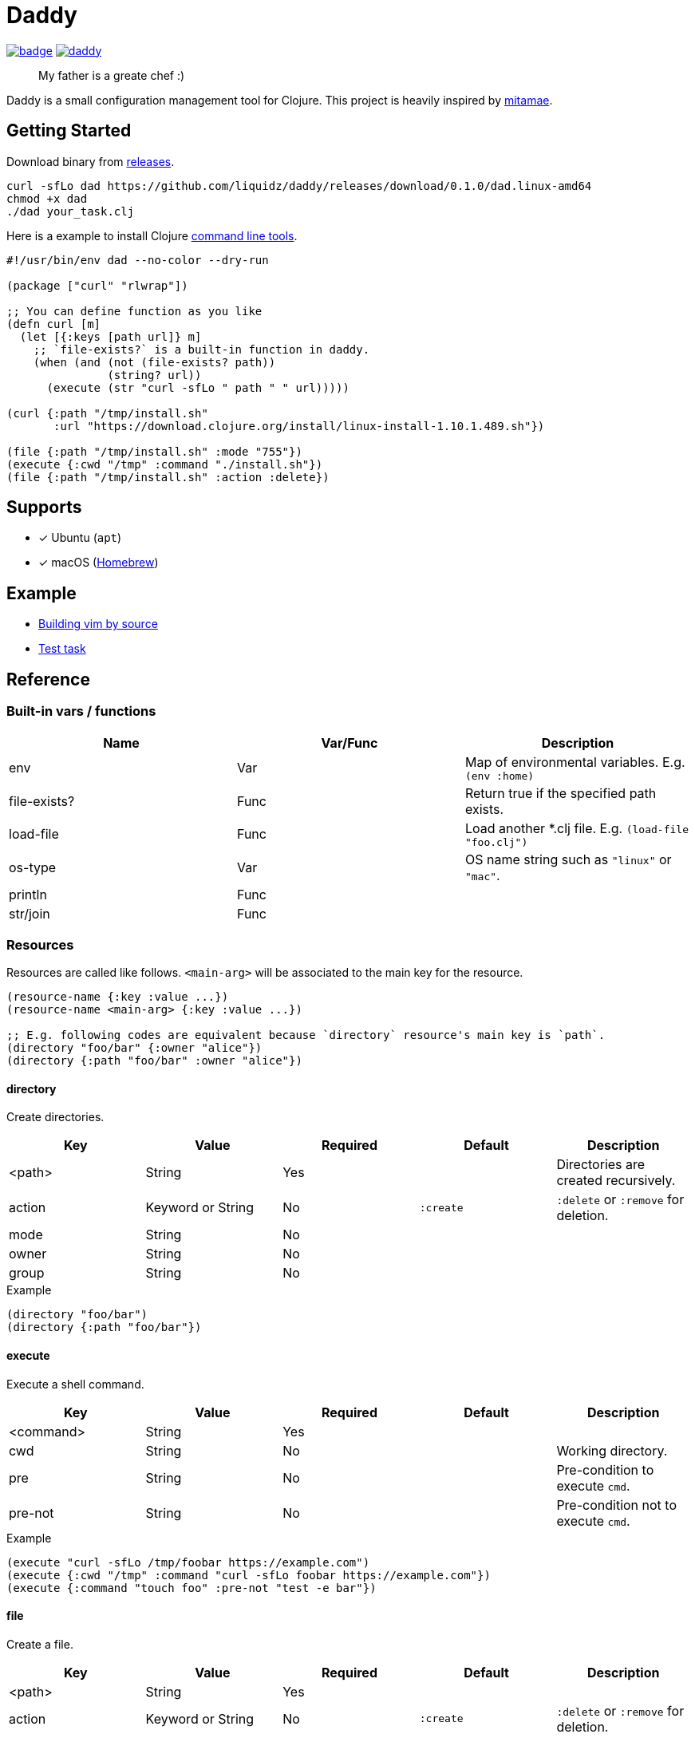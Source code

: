 = Daddy

image:https://github.com/liquidz/daddy/workflows/test/badge.svg[link="https://github.com/liquidz/daddy/actions"]
image:https://img.shields.io/github/release/liquidz/daddy.svg?logo=Github[link="https://github.com/liquidz/daddy/releases"]

> My father is a greate chef :)

Daddy is a small configuration management tool for Clojure.
This project is heavily inspired by https://github.com/itamae-kitchen/mitamae[mitamae].

== Getting Started

Download binary from https://github.com/liquidz/daddy/releases[releases].
[source,terminal]
----
curl -sfLo dad https://github.com/liquidz/daddy/releases/download/0.1.0/dad.linux-amd64
chmod +x dad
./dad your_task.clj
----

Here is a example to install Clojure https://clojure.org/guides/deps_and_cli[command line tools].
[source,clojure]
----
#!/usr/bin/env dad --no-color --dry-run

(package ["curl" "rlwrap"])

;; You can define function as you like
(defn curl [m]
  (let [{:keys [path url]} m]
    ;; `file-exists?` is a built-in function in daddy.
    (when (and (not (file-exists? path))
               (string? url))
      (execute (str "curl -sfLo " path " " url)))))

(curl {:path "/tmp/install.sh"
       :url "https://download.clojure.org/install/linux-install-1.10.1.489.sh"})

(file {:path "/tmp/install.sh" :mode "755"})
(execute {:cwd "/tmp" :command "./install.sh"})
(file {:path "/tmp/install.sh" :action :delete})
----

== Supports

- [x] Ubuntu (`apt`)
- [x] macOS (link:https://brew.sh[Homebrew])

== Example

- link:./example/vim[Building vim by source]
- link:./test/resources/test_task/tasks.clj[Test task]

== Reference

=== Built-in vars / functions

|===
| Name         | Var/Func | Description

| env          | Var      | Map of environmental variables. E.g. `(env :home)`
| file-exists? | Func     | Return true if the specified path exists.
| load-file    | Func     | Load another *.clj file. E.g. `(load-file "foo.clj")`
| os-type      | Var      | OS name string such as `"linux"` or `"mac"`.
| println      | Func     |
| str/join     | Func     |
|===

=== Resources

Resources are called like follows.
`<main-arg>` will be associated to the main key for the resource.

[source,clojure]
----
(resource-name {:key :value ...})
(resource-name <main-arg> {:key :value ...})

;; E.g. following codes are equivalent because `directory` resource's main key is `path`.
(directory "foo/bar" {:owner "alice"})
(directory {:path "foo/bar" :owner "alice"})
----

==== directory

Create directories.

|===
| Key | Value | Required | Default | Description

| <path> | String            | Yes |           | Directories are created recursively.
| action | Keyword or String | No  | `:create` | `:delete` or `:remove` for deletion.
| mode   | String            | No  |           |
| owner  | String            | No  |           |
| group  | String            | No  |           |
|===

[source,clojure]
.Example
----
(directory "foo/bar")
(directory {:path "foo/bar"})
----

==== execute

Execute a shell command.

|===
| Key | Value | Required | Default | Description

| <command> | String | Yes |  |
| cwd       | String | No  |  | Working directory.
| pre       | String | No  |  | Pre-condition to execute `cmd`.
| pre-not   | String | No  |  | Pre-condition not to execute `cmd`.
|===

[source,clojure]
.Example
----
(execute "curl -sfLo /tmp/foobar https://example.com")
(execute {:cwd "/tmp" :command "curl -sfLo foobar https://example.com"})
(execute {:command "touch foo" :pre-not "test -e bar"})
----

==== file

Create a file.

|===
| Key | Value | Required | Default | Description

| <path> | String            | Yes |           |
| action | Keyword or String | No  | `:create` | `:delete` or `:remove` for deletion.
| mode   | String            | No  |           |
| owner  | String            | No  |           |
| group  | String            | No  |           |
|===

[source,clojure]
.Example
----
(file "foobar" {:mode "755"})
(file {:path "foobar" :mode "755"})
----

==== git

|===
| Key | Value | Required | Default | Description

| <path>   | String | Yes |            |
| url      | String | Yes |            |
| revision | String | No  | `"master"` |
|===

[source,clojure]
.Example
----
(git "daddy-source" {:url "https://github.com/liquidz/daddy"})
(git {:path "daddy-source" :url "https://github.com/liquidz/daddy"})
----

==== link

Create a symbolic link.

|===
| Key | Value | Required | Default | Description

| <path> | String | Yes |  | Link path.
| to     | String | Yes |  | Destination path.
|===

[source,clojure]
.Example
----
(link "~/.lein/profiles.clj" {:to "/path/to/your/dotfiles/profiles.clj"})
(link {:path "~/.lein/profiles.clj" :to "/path/to/your/dotfiles/profiles.clj"})
----

==== package

Install packages.

|===
| Key | Value | Required | Default | Description

| <name> | String or String list | Yes |            |
| action | Keyword or String     | no  | `:install` | `:uninstall` or `:remove` for uninstallation.
|===

[source,clojure]
.Example
----
(package "vim")
(package {:name "vim"})
----

==== template

Create a text file from the specified template files.

|===
| Key | Value | Required | Default | Description

| <path>    | String | Yes |      |
| source    | String | Yes |      | Source template file.
| variables | Map    | No  | `{}` | Variables to inject to template file.
| mode      | String | No  |      |
| owner     | String | No  |      |
| group     | String | No  |      |
|===

.Example template
----
hello {{msg}}
----

[source,clojure]
.Example
----
(template "result.txt" {:source "source.txt" :variables {:msg "world"}})
(template {:path "result.txt" :source "source.txt" :variables {:msg "world"}})
----

== License

Copyright © 2019 https://twitter.com/uochan[Masashi Iizuka]

This program and the accompanying materials are made available under the
terms of the Eclipse Public License 2.0 which is available at
http://www.eclipse.org/legal/epl-2.0.

This Source Code may also be made available under the following Secondary
Licenses when the conditions for such availability set forth in the Eclipse
Public License, v. 2.0 are satisfied: GNU General Public License as published by
the Free Software Foundation, either version 2 of the License, or (at your
option) any later version, with the GNU Classpath Exception which is available
at https://www.gnu.org/software/classpath/license.html.
